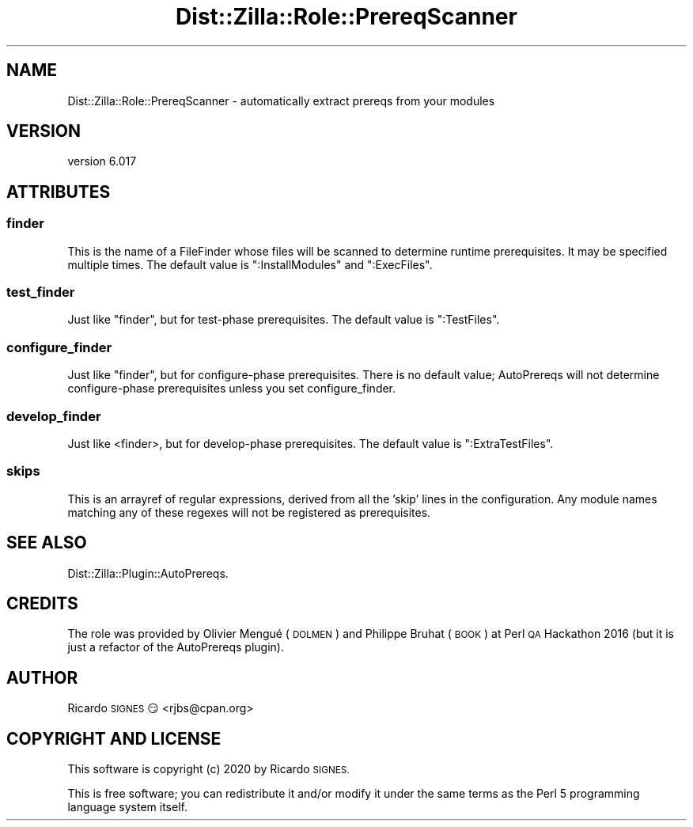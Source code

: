 .\" Automatically generated by Pod::Man 4.11 (Pod::Simple 3.35)
.\"
.\" Standard preamble:
.\" ========================================================================
.de Sp \" Vertical space (when we can't use .PP)
.if t .sp .5v
.if n .sp
..
.de Vb \" Begin verbatim text
.ft CW
.nf
.ne \\$1
..
.de Ve \" End verbatim text
.ft R
.fi
..
.\" Set up some character translations and predefined strings.  \*(-- will
.\" give an unbreakable dash, \*(PI will give pi, \*(L" will give a left
.\" double quote, and \*(R" will give a right double quote.  \*(C+ will
.\" give a nicer C++.  Capital omega is used to do unbreakable dashes and
.\" therefore won't be available.  \*(C` and \*(C' expand to `' in nroff,
.\" nothing in troff, for use with C<>.
.tr \(*W-
.ds C+ C\v'-.1v'\h'-1p'\s-2+\h'-1p'+\s0\v'.1v'\h'-1p'
.ie n \{\
.    ds -- \(*W-
.    ds PI pi
.    if (\n(.H=4u)&(1m=24u) .ds -- \(*W\h'-12u'\(*W\h'-12u'-\" diablo 10 pitch
.    if (\n(.H=4u)&(1m=20u) .ds -- \(*W\h'-12u'\(*W\h'-8u'-\"  diablo 12 pitch
.    ds L" ""
.    ds R" ""
.    ds C` ""
.    ds C' ""
'br\}
.el\{\
.    ds -- \|\(em\|
.    ds PI \(*p
.    ds L" ``
.    ds R" ''
.    ds C`
.    ds C'
'br\}
.\"
.\" Escape single quotes in literal strings from groff's Unicode transform.
.ie \n(.g .ds Aq \(aq
.el       .ds Aq '
.\"
.\" If the F register is >0, we'll generate index entries on stderr for
.\" titles (.TH), headers (.SH), subsections (.SS), items (.Ip), and index
.\" entries marked with X<> in POD.  Of course, you'll have to process the
.\" output yourself in some meaningful fashion.
.\"
.\" Avoid warning from groff about undefined register 'F'.
.de IX
..
.nr rF 0
.if \n(.g .if rF .nr rF 1
.if (\n(rF:(\n(.g==0)) \{\
.    if \nF \{\
.        de IX
.        tm Index:\\$1\t\\n%\t"\\$2"
..
.        if !\nF==2 \{\
.            nr % 0
.            nr F 2
.        \}
.    \}
.\}
.rr rF
.\" ========================================================================
.\"
.IX Title "Dist::Zilla::Role::PrereqScanner 3pm"
.TH Dist::Zilla::Role::PrereqScanner 3pm "2020-11-03" "perl v5.30.0" "User Contributed Perl Documentation"
.\" For nroff, turn off justification.  Always turn off hyphenation; it makes
.\" way too many mistakes in technical documents.
.if n .ad l
.nh
.SH "NAME"
Dist::Zilla::Role::PrereqScanner \- automatically extract prereqs from your modules
.SH "VERSION"
.IX Header "VERSION"
version 6.017
.SH "ATTRIBUTES"
.IX Header "ATTRIBUTES"
.SS "finder"
.IX Subsection "finder"
This is the name of a FileFinder
whose files will be scanned to determine runtime prerequisites.  It
may be specified multiple times.  The default value is
\&\f(CW\*(C`:InstallModules\*(C'\fR and \f(CW\*(C`:ExecFiles\*(C'\fR.
.SS "test_finder"
.IX Subsection "test_finder"
Just like \f(CW\*(C`finder\*(C'\fR, but for test-phase prerequisites.  The default
value is \f(CW\*(C`:TestFiles\*(C'\fR.
.SS "configure_finder"
.IX Subsection "configure_finder"
Just like \f(CW\*(C`finder\*(C'\fR, but for configure-phase prerequisites.  There is
no default value; AutoPrereqs will not determine configure-phase
prerequisites unless you set configure_finder.
.SS "develop_finder"
.IX Subsection "develop_finder"
Just like <finder>, but for develop-phase prerequisites.  The default value
is \f(CW\*(C`:ExtraTestFiles\*(C'\fR.
.SS "skips"
.IX Subsection "skips"
This is an arrayref of regular expressions, derived from all the 'skip' lines
in the configuration.  Any module names matching any of these regexes will not
be registered as prerequisites.
.SH "SEE ALSO"
.IX Header "SEE ALSO"
Dist::Zilla::Plugin::AutoPrereqs.
.SH "CREDITS"
.IX Header "CREDITS"
The role was provided by Olivier Mengué (\s-1DOLMEN\s0) and Philippe Bruhat (\s-1BOOK\s0) at Perl \s-1QA\s0 Hackathon 2016
(but it is just a refactor of the AutoPrereqs plugin).
.SH "AUTHOR"
.IX Header "AUTHOR"
Ricardo \s-1SIGNES\s0 😏 <rjbs@cpan.org>
.SH "COPYRIGHT AND LICENSE"
.IX Header "COPYRIGHT AND LICENSE"
This software is copyright (c) 2020 by Ricardo \s-1SIGNES.\s0
.PP
This is free software; you can redistribute it and/or modify it under
the same terms as the Perl 5 programming language system itself.
